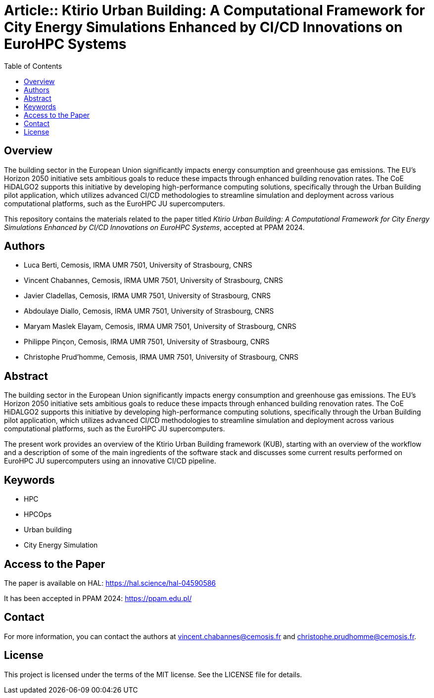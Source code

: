 [separator=::]
= Article:: Ktirio Urban Building: A Computational Framework for City Energy Simulations Enhanced by CI/CD Innovations on EuroHPC Systems
:toc:
:toclevels: 3

== Overview

The building sector in the European Union significantly impacts energy consumption and greenhouse gas emissions. The EU's Horizon 2050 initiative sets ambitious goals to reduce these impacts through enhanced building renovation rates. The CoE HiDALGO2 supports this initiative by developing high-performance computing solutions, specifically through the Urban Building pilot application, which utilizes advanced CI/CD methodologies to streamline simulation and deployment across various computational platforms, such as the EuroHPC JU supercomputers.

This repository contains the materials related to the paper titled _Ktirio Urban Building: A Computational Framework for City Energy Simulations Enhanced by CI/CD Innovations on EuroHPC Systems_, accepted at PPAM 2024.

== Authors

- Luca Berti, Cemosis, IRMA UMR 7501, University of Strasbourg, CNRS
- Vincent Chabannes, Cemosis, IRMA UMR 7501, University of Strasbourg, CNRS
- Javier Cladellas, Cemosis, IRMA UMR 7501, University of Strasbourg, CNRS
- Abdoulaye Diallo, Cemosis, IRMA UMR 7501, University of Strasbourg, CNRS
- Maryam Maslek Elayam, Cemosis, IRMA UMR 7501, University of Strasbourg, CNRS
- Philippe Pinçon, Cemosis, IRMA UMR 7501, University of Strasbourg, CNRS
- Christophe Prud'homme, Cemosis, IRMA UMR 7501, University of Strasbourg, CNRS

== Abstract

The building sector in the European Union significantly impacts energy consumption and greenhouse gas emissions. The EU's Horizon 2050 initiative sets ambitious goals to reduce these impacts through enhanced building renovation rates. The CoE HiDALGO2 supports this initiative by developing high-performance computing solutions, specifically through the Urban Building pilot application, which utilizes advanced CI/CD methodologies to streamline simulation and deployment across various computational platforms, such as the EuroHPC JU supercomputers. 

The present work provides an overview of the Ktirio Urban Building framework (KUB), starting with an overview of the workflow and a description of some of the main ingredients of the software stack and discusses some current results performed on EuroHPC JU supercomputers using an innovative CI/CD pipeline.

== Keywords

- HPC
- HPCOps
- Urban building
- City Energy Simulation

== Access to the Paper

The paper is available on HAL: link:https://hal.science/hal-04590586[https://hal.science/hal-04590586]

It has been accepted in PPAM 2024: link:https://ppam.edu.pl/[https://ppam.edu.pl/]

== Contact

For more information, you can contact the authors at link:mailto:vincent.chabannes@cemosis.fr[vincent.chabannes@cemosis.fr] and link:mailto:christophe.prudhomme@cemosis.fr[christophe.prudhomme@cemosis.fr].

== License

This project is licensed under the terms of the MIT license. See the LICENSE file for details.
